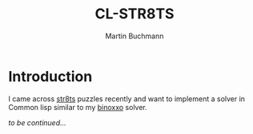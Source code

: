 # -*- ispell-local-dictionary: "en" -*-
#+TITLE: CL-STR8TS
#+AUTHOR: Martin Buchmann
#+STARTUP: showall
#+OPTIONS: toc:nil

* Introduction

I came across [[https://en.wikipedia.org/wiki/Str8ts][str8ts]] puzzles recently and want to implement a solver in Common
lisp similar to my [[https://github.com/MartinBuchmann/binoxxo][binoxxo]] solver.

/to be continued.../


